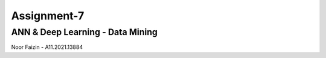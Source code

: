 ###################
Assignment-7
###################
*******************
ANN & Deep Learning - Data Mining
*******************
Noor Faizin - A11.2021.13884